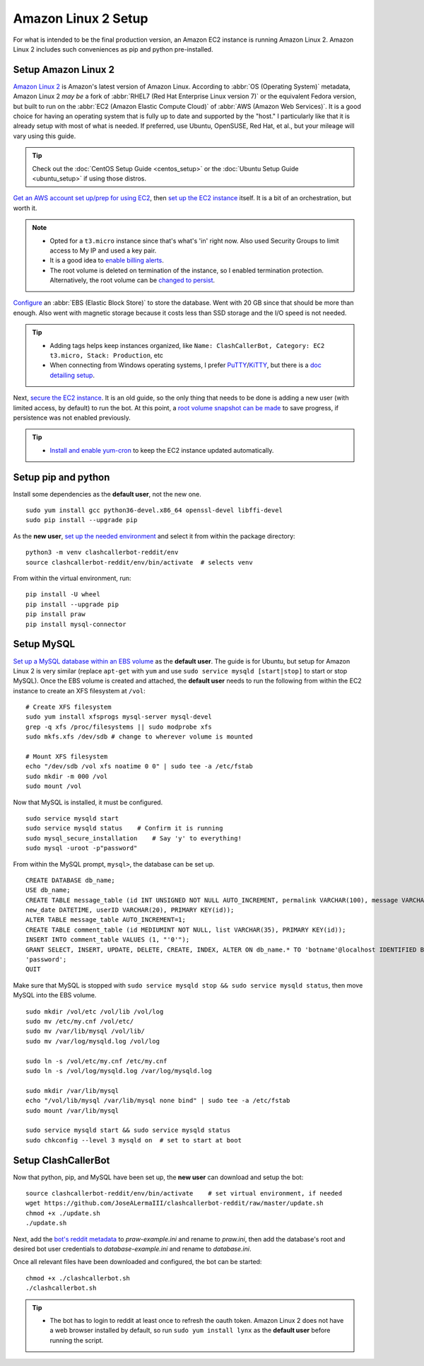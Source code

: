 Amazon Linux 2 Setup
====================

For what is intended to be the final production version, an Amazon EC2 instance is running Amazon Linux 2.
Amazon Linux 2 includes such conveniences as pip and python pre-installed.

Setup Amazon Linux 2
--------------------

`Amazon Linux 2`_ is Amazon's latest version of Amazon Linux. According to :abbr:`OS (Operating System)` metadata,
Amazon Linux 2 *may be* a fork of :abbr:`RHEL7 (Red Hat Enterprise Linux version 7)` or the equivalent Fedora version,
but built to run on the :abbr:`EC2 (Amazon Elastic Compute Cloud)` of :abbr:`AWS (Amazon Web Services)`. It is a good
choice for having an operating system that is fully up to date and supported by the "host." I particularly like that
it is already setup with most of what is needed. If preferred, use Ubuntu, OpenSUSE, Red Hat, et al., but your mileage
will vary using this guide.

.. tip::

    Check out the :doc:`CentOS Setup Guide <centos_setup>` or the :doc:`Ubuntu Setup Guide <ubuntu_setup>` if using
    those distros.

`Get an AWS account set up/prep for using EC2`_, then `set up the EC2 instance`_ itself. It is a bit of an
orchestration, but worth it.

.. note::

    * Opted for a ``t3.micro`` instance since that's what's 'in' right now.
      Also used Security Groups to limit access to My IP and used a key pair.
    * It is a good idea to `enable billing alerts`_.
    * The root volume is deleted on termination of the instance, so I enabled termination protection. Alternatively,
      the root volume can be `changed to persist`_.

`Configure`_ an :abbr:`EBS (Elastic Block Store)` to store the database. Went with 20 GB since that should be more
than enough. Also went with magnetic storage because it costs less than SSD storage and the I/O speed is not needed.

.. tip::

    * Adding tags helps keep instances organized, like
      ``Name: ClashCallerBot, Category: EC2 t3.micro, Stack: Production``, etc
    * When connecting from Windows operating systems, I prefer `PuTTY`_/`KiTTY`_, but there is a `doc detailing setup`_.

Next, `secure the EC2 instance`_. It is an old guide, so the only thing that needs to be done is adding a new user
(with limited access, by default) to run the bot. At this point, a `root volume snapshot can be made`_ to save
progress, if persistence was not enabled previously.

.. tip::

    * `Install and enable yum-cron`_ to keep the EC2 instance updated automatically.

.. _Amazon Linux 2: https://aws.amazon.com/amazon-linux-2/
.. _Get an AWS account set up/prep for using EC2:
    http://docs.aws.amazon.com/AWSEC2/latest/UserGuide/get-set-up-for-amazon-ec2.html
.. _set up the EC2 instance: https://aws.amazon.com/ec2/getting-started/
.. _enable billing alerts:
    http://docs.aws.amazon.com/AmazonCloudWatch/latest/monitoring/monitor_estimated_charges_with_cloudwatch.html#turning_on_billing_metrics
.. _Configure: http://docs.aws.amazon.com/AWSEC2/latest/UserGuide/ebs-creating-volume.html
.. _changed to persist:
    http://docs.aws.amazon.com/AWSEC2/latest/UserGuide/RootDeviceStorage.html#Using_RootDeviceStorage
.. _PuTTY: http://www.chiark.greenend.org.uk/~sgtatham/putty/
.. _KiTTY: http://www.9bis.net/kitty/
.. _doc detailing setup: http://docs.aws.amazon.com/AWSEC2/latest/UserGuide/putty.html
.. _secure the EC2 instance: https://aws.amazon.com/articles/tips-for-securing-your-ec2-instance/
.. _root volume snapshot can be made: http://docs.aws.amazon.com/AWSEC2/latest/UserGuide/EBSSnapshots.html
.. _Install and enable yum-cron:
    https://community.centminmod.com/threads/automatic-nightly-yum-updates-with-yum-cron.1507/?PageSpeed=noscript

Setup pip and python
--------------------

Install some dependencies as the **default user**, not the new one. ::

    sudo yum install gcc python36-devel.x86_64 openssl-devel libffi-devel
    sudo pip install --upgrade pip

As the **new user**, `set up the needed environment`_ and select it from within the package directory::

    python3 -m venv clashcallerbot-reddit/env
    source clashcallerbot-reddit/env/bin/activate  # selects venv

From within the virtual environment, run::

    pip install -U wheel
    pip install --upgrade pip
    pip install praw
    pip install mysql-connector

.. _set up the needed environment: https://docs.python.org/3.6/library/venv.html#module-venv

Setup MySQL
-----------

`Set up a MySQL database within an EBS volume`_ as the **default user**. The guide is for Ubuntu, but setup for Amazon
Linux 2 is very similar (replace ``apt-get`` with ``yum`` and use ``sudo service mysqld [start|stop]`` to start or
stop MySQL). Once the EBS volume is created and attached, the **default user** needs to run the following from within
the EC2 instance to create an XFS filesystem at ``/vol``::

    # Create XFS filesystem
    sudo yum install xfsprogs mysql-server mysql-devel
    grep -q xfs /proc/filesystems || sudo modprobe xfs
    sudo mkfs.xfs /dev/sdb # change to wherever volume is mounted

    # Mount XFS filesystem
    echo "/dev/sdb /vol xfs noatime 0 0" | sudo tee -a /etc/fstab
    sudo mkdir -m 000 /vol
    sudo mount /vol

Now that MySQL is installed, it must be configured. ::

    sudo service mysqld start
    sudo service mysqld status    # Confirm it is running
    sudo mysql_secure_installation    # Say 'y' to everything!
    sudo mysql -uroot -p"password"

From within the MySQL prompt, ``mysql>``, the database can be set up. ::

    CREATE DATABASE db_name;
    USE db_name;
    CREATE TABLE message_table (id INT UNSIGNED NOT NULL AUTO_INCREMENT, permalink VARCHAR(100), message VARCHAR(100),
    new_date DATETIME, userID VARCHAR(20), PRIMARY KEY(id));
    ALTER TABLE message_table AUTO_INCREMENT=1;
    CREATE TABLE comment_table (id MEDIUMINT NOT NULL, list VARCHAR(35), PRIMARY KEY(id));
    INSERT INTO comment_table VALUES (1, "'0'");
    GRANT SELECT, INSERT, UPDATE, DELETE, CREATE, INDEX, ALTER ON db_name.* TO 'botname'@localhost IDENTIFIED BY
    'password';
    QUIT

Make sure that MySQL is stopped with ``sudo service mysqld stop && sudo service mysqld status``, then move MySQL into
the EBS volume. ::

    sudo mkdir /vol/etc /vol/lib /vol/log
    sudo mv /etc/my.cnf /vol/etc/
    sudo mv /var/lib/mysql /vol/lib/
    sudo mv /var/log/mysqld.log /vol/log

    sudo ln -s /vol/etc/my.cnf /etc/my.cnf
    sudo ln -s /vol/log/mysqld.log /var/log/mysqld.log

    sudo mkdir /var/lib/mysql
    echo "/vol/lib/mysql /var/lib/mysql none bind" | sudo tee -a /etc/fstab
    sudo mount /var/lib/mysql

    sudo service mysqld start && sudo service mysqld status
    sudo chkconfig --level 3 mysqld on  # set to start at boot

.. _Set up a MySQL database within an EBS volume: https://aws.amazon.com/articles/1663

Setup ClashCallerBot
--------------------

Now that python, pip, and MySQL have been set up, the **new user** can download and setup the bot::

    source clashcallerbot-reddit/env/bin/activate    # set virtual environment, if needed
    wget https://github.com/JoseALermaIII/clashcallerbot-reddit/raw/master/update.sh
    chmod +x ./update.sh
    ./update.sh

Next, add the `bot's reddit metadata`_ to `praw-example.ini` and rename to `praw.ini`, then add the database's root and
desired bot user credentials to `database-example.ini` and rename to `database.ini`.

Once all relevant files have been downloaded and configured, the bot can be started::

    chmod +x ./clashcallerbot.sh
    ./clashcallerbot.sh

.. tip::

    * The bot has to login to reddit at least once to refresh the oauth token. Amazon Linux 2 does not have a web
      browser installed by default, so run ``sudo yum install lynx`` as the **default user** before running the script.

.. _bot's reddit metadata:
    https://praw.readthedocs.io/en/latest/getting_started/configuration/prawini.html#defining-additional-sites

